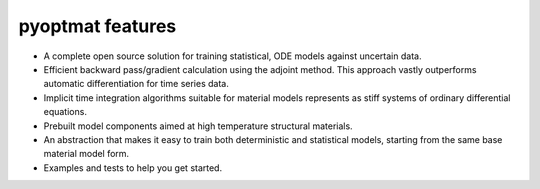 pyoptmat features
=================

- A complete open source solution for training statistical, ODE models against 
  uncertain data.
- Efficient backward pass/gradient calculation using the adjoint method.  This
  approach vastly outperforms automatic differentiation for time series data. 
- Implicit time integration algorithms suitable for material models represents
  as stiff systems of ordinary differential equations.
- Prebuilt model components aimed at high temperature structural materials.
- An abstraction that makes it easy to train both deterministic and statistical
  models, starting from the same base material model form.
- Examples and tests to help you get started.

